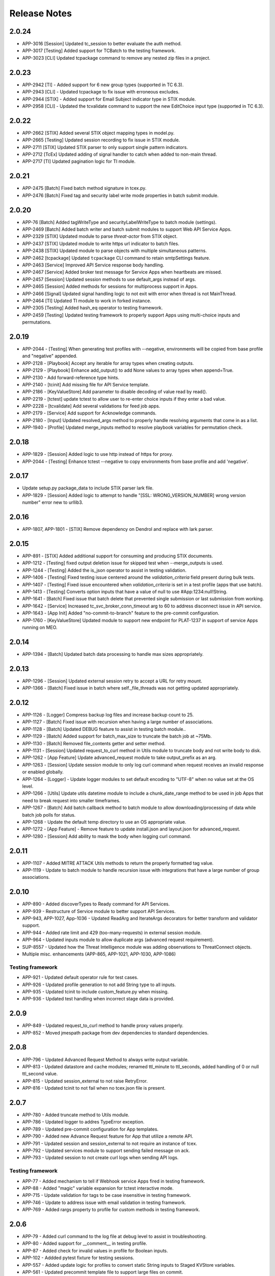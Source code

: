 .. _release_notes:

Release Notes
#############

2.0.24
======
+ APP-3016 [Session] Updated tc_session to better evaluate the auth method.
+ APP-3017 [Testing] Added support for TCBatch to the testing framework.
+ APP-3023 [CLI] Updated tcpackage command to remove any nested zip files in a project.

2.0.23
======
+ APP-2942 [TI] - Added support for 6 new group types (supported in TC 6.3).
+ APP-2943 [CLI] - Updated tcpackage to fix issue with erroneous excludes.
+ APP-2944 [STIX] - Added support for Email Subject indicator type in STIX module.
+ APP-2958 [CLI] - Updated the tcvalidate command to support the new EditChoice input type (supported in TC 6.3).

2.0.22
======
+ APP-2662 [STIX] Added several STIX object mapping types in model.py.
+ APP-2665 [Testing] Updated session recording to fix issue in STIX module.
+ APP-2711 [STIX] Updated STIX parser to only support single pattern indicators.
+ APP-2712 [TcEx] Updated adding of signal handler to catch when added to non-main thread.
+ APP-2717 [TI] Updated pagination logic for TI module.

2.0.21
======
+ APP-2475 [Batch] Fixed batch method signature in tcex.py.
+ APP-2476 [Batch] Fixed tag and security label write mode properties in batch submit module.

2.0.20
======
+ APP-76 [Batch] Added tagWriteType and securityLabelWriteType to batch module (settings).
+ APP-2469 [Batch] Added batch writer and batch submit modules to support Web API Service Apps.
+ APP-2329 [STIX] Updated module to parse `threat-actor` from STIX object.
+ APP-2437 [STIX] Updated module to write https url indicator to batch files.
+ APP-2438 [STIX] Updated module to parse objects with multiple simultaneous patterns.
+ APP-2462 [tcpackage] Updated ``tcpackage`` CLI command to retain smtpSettings feature.
+ APP-2463 [Service] Improved API Service response body handling.
+ APP-2467 [Service] Added broker test message for Service Apps when heartbeats are missed.
+ APP-2457 [Session] Updated session methods to use default_args instead of args.
+ APP-2465 [Session] Added methods for sessions for multiprocess support in Apps.
+ APP-2466 [Signal] Updated signal handling logic to not exit with error when thread is not MainThread.
+ APP-2464 [TI] Updated TI module to work in forked instance.
+ APP-2305 [Testing] Added hash_eq operator to testing framework.
+ APP-2459 [Testing] Updated testing framework to properly support Apps using multi-choice inputs and permutations.

2.0.19
======
+ APP-2044 - [Testing] When generating test profiles with --negative, environments will be copied from base profile and "negative" appended.
+ APP-2128 - [Playbook] Accept any iterable for array types when creating outputs.
+ APP-2129 - [Playbook] Enhance add_output() to add None values to array types when append=True.
+ APP-2130 - Add forward-reference type hints.
+ APP-2140 - [tcinit] Add missing file for API Service template.
+ APP-2186 - [KeyValueStore] Add parameter to disable decoding of value read by read().
+ APP-2219 - [tctest] update tctest to allow user to re-enter choice inputs if they enter a bad value.
+ APP-2228 - [tcvalidate] Add several validations for feed job apps.
+ APP-2179 - [Service] Add support for Acknowledge commands.
+ APP-2180 - [Input] Updated resolved_args method to properly handle resolving arguments that come in as a list.
+ APP-1940 - [Profile] Updated merge_inputs method to resolve playbook variables for permutation check.

2.0.18
======
+ APP-1829 - [Session] Added logic to use http instead of https for proxy.
+ APP-2044 - [Testing] Enhance tctest --negative to copy environments from base profile and add 'negative'.

2.0.17
======
+ Update setup.py package_data to include STIX parser lark file.
+ APP-1829 - [Session] Added logic to attempt to handle "[SSL: WRONG_VERSION_NUMBER] wrong version number" error new to urllib3.

2.0.16
======
+ APP-1807, APP-1801  - [STIX] Remove dependency on Dendrol and replace with lark parser.

2.0.15
======
+ APP-891  - [STIX] Added additional support for consuming and producing STIX documents.
+ APP-1212 - [Testing] fixed output deletion issue for skipped test when --merge_outputs is used.
+ APP-1244 - [Testing] Added the is_json operator to assist in testing validation.
+ APP-1406 - [Testing] Fixed testing issue centered around the `validation_criteria` field present during bulk tests.
+ APP-1407 - [Testing] Fixed issue encountered when `validation_criteria` is set in a test profile (apps that use batch).
+ APP-1413 - [Testing] Converts option inputs that have a value of null to use #App:1234:null!String.
+ APP-1641 - [Batch] Fixed issue that batch delete that prevented single submission or last submission from working.
+ APP-1642 - [Service] Increased tc_svc_broker_conn_timeout arg to 60 to address disconnect issue in API service.
+ APP-1643 - [App Init] Added "no-commit-to-branch" feature to the pre-commit configuration.
+ APP-1760 - [KeyValueStore] Updated module to support new endpoint for PLAT-1237 in support of service Apps running on MEO.

2.0.14
======
+ APP-1394 - [Batch] Updated batch data processing to handle max sizes appropriately.

2.0.13
======
+ APP-1296 - [Session] Updated external session retry to accept a URL for retry mount.
+ APP-1366 - [Batch] Fixed issue in batch where self._file_threads was not getting updated appropriately.

2.0.12
======
+ APP-1126 - [Logger] Compress backup log files and increase backup count to 25.
+ APP-1127 - [Batch] Fixed issue with recursion when having a large number of associations.
+ APP-1128 - [Batch] Updated DEBUG feature to assist in testing batch module..
+ APP-1129 - [Batch] Added support for batch_max_size to truncate the batch job at ~75Mb.
+ APP-1130 - [Batch] Removed file_contents getter and setter method.
+ APP-1131 - [Session] Updated request_to_curl method in Utils module to truncate body and not write body to disk.
+ APP-1262 - [App Feature] Update advanced_request module to take output_prefix as an arg.
+ APP-1263 - [Session] Update session module to only log curl command when request receives an invalid response or enabled globally.
+ APP-1264 - [Logger] - Update logger modules to set default encoding to "UTF-8" when no value set at the OS level.
+ APP-1266 - [Utils] Update utils datetime module to include a chunk_date_range method to be used in job Apps that need to break request into smaller timeframes.
+ APP-1267 - [Batch] Add batch callback method to batch module to allow downloading/processing of data while batch job polls for status.
+ APP-1268 - Update the default temp directory to use an OS appropriate value.
+ APP-1272 - [App Feature] - Remove feature to update install.json and layout.json for advanced_request.
+ APP-1280 - [Session] Add ability to mask the body when logging curl command.

2.0.11
======
+ APP-1107 - Added MITRE ATTACK Utils methods to return the properly formatted tag value.
+ APP-1119 - Update to batch module to handle recursion issue with integrations that have a large number of group associations.

2.0.10
======
+ APP-890 - Added discoverTypes to Ready command for API Services.
+ APP-939 - Restructure of Service module to better support API Services.
+ APP-943, APP-1027, App-1036 - Updated ReadArg and IterateArgs decorators for better transform and validator support.
+ APP-944 - Added rate limit and 429 (too-many-requests) in external session module.
+ APP-964 - Updated inputs module to allow duplicate args (advanced request requirement).
+ SUP-8557 - Updated how the Threat Intelligence module was adding observations to ThreatConnect objects.
+ Multiple misc. enhancements (APP-865, APP-1021, APP-1030, APP-1086)

Testing framework
-----------------
+ APP-921 - Updated default operator rule for test cases.
+ APP-926 - Updated profile generation to not add String type to all inputs.
+ APP-935 - Updated tcinit to include custom_feature.py when missing.
+ APP-936 - Updated test handling when incorrect stage data is provided.

2.0.9
=====
+ APP-849 - Updated request_to_curl method to handle proxy values properly.
+ APP-852 - Moved jmespath package from dev dependencies to standard dependencies.

2.0.8
=====
+ APP-796 - Updated Advanced Request Method to always write output variable.
+ APP-813 - Updated datastore and cache modules; renamed ttl_minute to ttl_seconds, added handling of 0 or null ttl_second value.
+ APP-815 - Updated session_external to not raise RetryError.
+ APP-816 - Updated tcinit to not fail when no tcex.json file is present.

2.0.7
=====
+ APP-780 - Added truncate method to Utils module.
+ APP-786 - Updated logger to addres TypeError exception.
+ APP-789 - Updated pre-commit configuration for App templates.
+ APP-790 - Added new Advance Request feature for App that utilize a remote API.
+ APP-791 - Updated session and session_external to not require an instance of tcex.
+ APP-792 - Updated services module to support sending failed message on ack.
+ APP-793 - Updated session to not create curl logs when sending API logs.

Testing framework
-----------------

+ APP-77 - Added mechanism to tell if Webhook service Apps fired in testing framework.
+ APP-88 - Added "magic" variable expansion for tctest interactive mode.
+ APP-715 - Update validation for tags to be case insensitive in testing framework.
+ APP-746 - Update to address issue with email validation in testing framework.
+ APP-769 - Added rargs property to profile for custom methods in testing framework.

2.0.6
=====
+ APP-79 - Added curl command to the log file at debug level to assist in troubleshooting.
+ APP-80 - Added support for __comment__ in testing profile.
+ APP-87 - Added check for invalid values in profile for Boolean inputs.
+ APP-102	- Addded pytest fixture for testing sessions.
+ APP-557	- Added update logic for profiles to convert static String inputs to Staged KVStore variables.
+ APP-561 - Updated precommit template file to support large files on commit.
+ APP-676 - Updated --interactive mode to support all input types.
+ APP-677 - Added --negative flag to tctest command to auto-generate negative test profiles.
+ Multiple enhancements for testing framework (APP-78, APP-82, APP-83, APP-84, APP-85, APP-86, APP-87, APP-106, APP-219)

2.0.5
=====
+ Updated testing framework to decouple App version of TcEx and testing version.
+ Updated deepdiff validation method to better handle OrderedDicts.
+ Added simple caching to env_store.
+ Added session recording & playback for testing framework.
+ Added automatic staging of inputs to kvstore for testing framework.
+ Added additional support for batch in testing framework.

2.0.4
=====
+ Updated decorator method logging.
+ Updated testing framework validation template to support dynamic output variable.
+ Updated testing framework validation template to validate output variable consistency.
+ Updated profile module to support variable from env store server.
+ Updated OnException decorator to log traceback.
+ Multiple enhancement and fixes to testing framework.

2.0.3
=====
+ Added ``is_variable()`` method to Playbook module.
+ Updated ReadArgs decorator to return None when arg doesn't exist.
+ Updated ReadArgs to not log input value.
+ Added new Permutations class to app_config_object module.
+ Added new Profile and ProfileInteractive Classes to app_config_object module.
+ Added new TcexJson Class to app_config_object module.
+ Moved all testing template generation/download logic to consolidated templates.py file.
+ Added schema management to InstallJson class.
+ Added schema management to LayoutJson class.
+ Multiple updates for App testing framework.
  + Updated testing framework to support permutations for Service Apps
  + Added **--replace_exit_message** CLI flag for pytest to replace outputs for test cases
  + Added **--replace_outputs** CLI flag for pytest to replace outputs for test cases
  + Added **--merge_outputs** CLI flag for pytest to merge new outputs with existing outputs for test cases
  + Profile schema is now managed and old profiles will be automatically updated
  + Changed default run method for Serice Apps to be subprocess instead of thread.
+ Updated **tcinit** CLI command.
  + Removed **--action** CLI arg
  + Added **--update** CLI arg to enable updates of non-customized template files
  + Added **--migrate** CLI arg to enable migration of non-compliant PB Apps
  + Added **--layouts** CLI arg to allow for dynamic creation of example layout.json based on install.json
  * The **tcinit** command now store the template in the tcex.json file to allow easier updates
+ Updated **tcpackage** CLI command.
  * Moved logic that updates the install.json to the InstallJson class
  * Updated to use InstallJson and LayoutJson objects
+ Updated **tctest** CLI command.
  + Added **--interactive** flag to allow for dynamic creation of testing profile.
  + Updated to use new Profile Class and Template Classes
+ Updated **tcvalidate** CLI command.
  * Updated to use InstallJson and LayoutJson objects
  * Updated validation logic for layout.json
+ Multiple updates to App templates to remove subprocess.
  + Added ``run()`` method to run.py template for job and playbook Apps
  + Added app_lib.py dependencies for all App types
  + Updated __main__.py to call run method of run.py
+ Added logging of TcEx path.
+ Updated Utils Class to no longer require tcex instance.

2.0.2
=====
+ Updated requirement for stdlib-list to >= 0.6.0 to support Python 3.8.
+ Updated test cases to call setup/teardown instead of start/done.
+ Added pydocstyle as a development dependency.
+ Removed isort from App template pre-commit file.
+ Multiple updates for templates and testing logic for Service Apps.
+ Issue-103 - added support for ThreatConnect ThreatIntelligence File Actions.
+ Issue-107 - added check for missing config file for external Apps.
+ Issue-110 - added example for associations using Threat Intelligence Module.
+ Issue-111 - updated trace logger method for Python 3.8.x changes.

2.0.1
=====
+ Updated bin module to delete reference to removed profile and run files.
+ Updated setup.py for long_description.
+ Updated README.md to include all dependencies.

2.0.0
=====
+ Added support for ThreatConnect Case Management.
+ Added support for ThreatConnect Service Apps.
+ Updated templates to support changes in tcex 2.0.
+ Updated code to support Python 3.6+, removing support for all older versions of Python.
+ Removed old tcrun and tcprofile commands.
+ Breaking Change: Multiple updates to ``playbook`` module logic.
+ Breaking Change: Moved datetime methods in tcex.utils.xxx to tcex.utils.datetime.xxx.
+ Breaking Change: Reworked App decorators to improve usability.
+ Breaking Change: Renamed ``start()`` and ``done()`` methods in templates to ``setup()`` and ``teardown()``.
+ Breaking Change: Removed ``tcex.s()`` method.
+ Breaking Change: Removed ``tcex.data_filter`` property and module.
+ Breaking Change: Removed ``tcex.request`` property and module.
+ Breaking Change: Removed ``tcex.resources`` property and module.
+ Breaking Change: Removed ``tcex.safetag()`` method.
+ Breaking Change: Removed ``tcex.safeurl()`` method.
+ Breaking Change: Updated ``tcex.safe_indicator()`` method input params.
+ Breaking Change: Updated ``tcex.safe_url()`` method input params.
+ Breaking Change: Updated ``tcex.safe_tag()`` method input params.

1.1.x
=====

1.1.8
-----
+ Improved support for TI module to support creating files given a unique_id.
+ Updates to playbook modules to remove logging affecting environment servers.

1.1.7
-----
+ Updates to testing framework for custom validation.
+ Updates to the docs for multiple modules.
+ Multiple updates to testing framework.

1.1.6
-----
+ Updated deleted() method of TI module to yield results instead of returning raw response.
+ Updates to testing framework for custom methods when testing profiles.
+ Updated inputs to ensure args provided via sys.argv take precedent over all other args.
+ Added new service_id arg for service Apps.
+ Added POC of session_external. Python requests session with auto-proxy configuration.
+ Updated excludes for tcpackage command for pytest report folders.

1.1.5
-----
+ Updated validation module to handle local imports and shared modules.

1.1.4
-----
+ Added additional support for v2 API endpoints.
+ Added support for new appId field in the install.json.
+ Updated validation command to better handle packages with nested modules.
+ Updated PB module to handle execution with no requested output variables.
+ Updated PB module to handle null values in BinaryArray.
+ Updated TI modules to better handle conversion to and from TCEntity.
+ Updated external App template to allow passing configuration in on TcEx() initialization.
+ Multiple updates for testing framework.

1.1.3
-----
+ Added cache handler to logging module.
+ Updated args module to use dict input over sys.argv when possible.
+ Updated args module replaced required args with a default value when possible.
+ Updated testing module for args changes and more.
+ Updated logging add handler calls in multiple modules.
+ Renamed args module to inputs.
+ Removed reference to args in logging module.

1.1.2
-----
+ Updates to token and args modules to better support testing framework and external Apps.
+ Added kwargs on tcex init for external Apps.
+ Updates to testing templates.

1.1.1
-----
+ Moved registration of default token to default_args method to address issue with secure params.
+ Updated template files.
+ Updated build process for wheel files.
+ Updated permutations generation to include hidden inputs.

1.1.0
-----
+ Restructured tcex modules into individual directories.
+ Added services module for service Apps.
+ Added token module to manage tokens for all types of Apps.
+ Moved token renewal from session to new token module.
+ Updated multiple module to simplify testing.

1.0.x
=====

1.0.7
-----
+ Updated logging formatter for issue in py2.
+ Updated test_case to automatically create profile output.

1.0.6
-----
+ Reworked logging for the TcEx framework to provide better flexibility.
+ Updated logging of batch sizes to not log when there is not content.
+ Moved the logging of App info to the args call.
+ Added trace logging level (unsupported in platform currently).
+ Added new testing module using pytest.

1.0.5
-----
+ Updated arg parsing to better handle delimited input strings for secureParams/AOT input.
+ Updated TI module to better handle filters and retrieving generic indicator/group types.
+ Updated logging initialization to ensure user provided log path is available before adding file handler.

1.0.4
-----
+ Updated datastore module to prevent creating of empty record on index creation.
+ Updated batch module to support additional debugging features.

1.0.3
-----
+ Updated playbook read for ``\s`` replacement issue in Python 3.7.
+ Updated utils ``unix_time_to_datetime()`` method to handle unix timestamps with milliseconds that are not floats.
+ Updated TI module with changes for indicators data.
+ Updated tcinit for temporary proxy fields names.

1.0.2
-----
+ Updated **read_embedded** to escape newline characters in embedded string values

1.0.1
-----
+ Updated **install.json** schema validation to ensure that **displayName** contains a minimum of three characters
+ Updated **read_embedded** to cast data value to a string
+ Made minor updates to the TI module

1.0.0
-----
+ Added new Threat Intel (TI) module to interact with ThreatConnect REST API
+ Added support of "\s" characters to be replaced automatically with a space (" ") character on user string input in Playbook Apps
+ Added templates for external Apps
+ Updated **read_embedded method** to deserialize nested variables before replacement
+ Updated Utils module to better handle datetime timezone conversions

0.9.x
=====

0.9.13
------
+ Updated **ReadArg** decorator to support ``fail_on`` parameter
+ Updated **IterateOnArg** decorator to support ``fail_on`` parameter and removed ``fail_on_empty``
+ Updated ``Datastore`` module to support no ID for POST and GET methods

0.9.12
------
+ Added new **FailOnInput** decorator
+ Changed **FailOn** decorator to **FailOnError** with arg input changes to enable
+ Added additional logging to **IterateOnArg** decorator

0.9.11
------
+ Reverted change to Playbook module ``read()`` method for null value returned when Array is True

0.9.10
------
+ Updated App templates to call ``parse_args()`` from **init** method
+ Updated ``IterateOnArg`` decorator to take an addition default value
+ Updated ``IterateOnArg`` to exit or log when no data is retrieved from Redis
+ Updated ``TcExRun`` module to detect v3 profile args section by either optional or required field
+ Updated ``TcExProfile`` module to use new **layout.json** output logic and always display output variables unless display value exists and return negative validation

0.9.9
-----
+ Added new ``Cache`` module
+ Added new ``DataStore`` module
+ Updated App templates to ignore or exclude definitions
+ Updated ``tcprofile`` **permutation_id** to handle 0 index
+ Updated ``tcpackage`` command to not add **commitHash** if value is None
+ Updated ``tcvalidate`` command to handle permission errors when using **pkg_resources**
+ Updated **install.json** schema to include **commitHash**

0.9.8
-----
+ Fixed issue with ``sqlite`` being imported while not required for Apps
+ Updated ``tcprofile`` to better support App bundle projects

0.9.7
-----
+ Updated :py:mod:`~tcex.tcex_args` module to parse injected params using a **=** separator instead of a space+ Updated ``tcprofile`` command to support permutations logic for Apps with **layout.json** conditional input parameters
+ Updated ``tcprofile`` command to update the profile schema to **v3**. Note that **app.arg** is now **app.arg.optional** and **app.arg.required**.
+ Updated ``tcrun`` arg parsing logic to use a **=** separator instead of a space
+ Updated Batch module to support new 5.8+ merge of file hash feature

0.9.6
-----
+ Added a fix for ``tcvalidate`` output display statement validation
+ Updated **install.json** schema file
+ Updated ``tclib`` to error when environment variables are not available
+ Updated Batch module to handle **xid** as **str** for **py2** Apps

0.9.5
-----
+ Enabled **package_data** in **setup.py** for JSON schema files

0.9.4
-----
+ Switched from **setup.py package_data** to **MANIFEST.in** for JSON schema files

0.9.3
-----
+ Added new ``tcvalidate`` command for App Builder
+ Added validation of **layout.json** schema, inputs, and outputs
+ Migrated JSON validation files from App to TcEx

0.9.2
-----
+ Added new ``FailOn`` App decorator
+ Updated **run.py** in Playbook templates to handle **TypeError** on incorrect action
+ Updated ``tcpackage`` command to suggest proper fix for missing modules
+ Updated ``tcrun`` to handle null value in args

0.9.1
-----
+ Fixed issue in ``tcpackage`` with handling errors
+ Updated ``tcpackage`` command to validate import module for **.py** file in project-root directory
+ Updated ``tcpackage`` moving **install.json** validation to top level
+ Updated ``tcpackage`` to support ``--ignore_validation`` arg. Using this flag will cause the command to not exit on validation errors.
+ Updated **install.json** schema file to support new ``feedDeployer`` Boolean field
+ Updated ``run.py`` template file to ensure proper paths are set for an App

0.9.0
-----
+ Updated all optional args in Batch module for Group/Indicator objects to kwargs. This will allow easier updates for new values in the future.
+ Updated the decode arg on the read Binary/BinaryArray methods to be False by default. When set to True, the ``read()`` method cannot be used in some use cases.
+ Updated the Group and Indicator object in the Batch module to only produce random and unique xids when an xid is not provided.  These objects will no longer produce a unique and reproducible xid.
+ Added new App templates and updated templates with new files and content
+ Added :py:mod:`~tcex.tcex_args` module to include all args related methods from the :py:mod:`~tcex.tcex` module
+ Updated :py:meth:`~tcex.tcex.TcEx.request` method to include proxy settings
+ Updated ``tcprofile`` to include an epilog with command instructions on environment setup **(> tcprofile -h)**
+ Updated ``tcprofile`` to split the args section to support "default" args and "app" args
+ Updated ``tcinit`` to support templates instead of types
+ Updated ``tcinit`` to include an epilog with template definitions **(> tcinit -h)**
+ Updated ``tcinit`` to download additional files required for building Apps
+ Updated ``tcrun`` to support update args schema in profiles
+ Removed ``tcex.jobs()`` module
+ Removed ``tcex.request_external()`` method
+ Removed ``tcex.authorization()`` method
+ Removed ``tcex.authorization_hmac()`` method
+ Removed ``tcex._authorization_token_renew()`` method
+ Updated **all** code to standard formatting and structure
+ Updated and restructured Documents

0.8.x
=====

0.8.27
------
+ Added decorator to provide common methods for Playbook Apps.
+ Added logic to ``tcpackage`` to do basic syntax validation of ``.py`` and ``.json`` files
+ Added :py:meth:`~tcex.tcex_playbook.TcExPlaybook.add_output` and :py:meth:`~tcex.tcex_playbook.TcExPlaybook.write_output` methods to provide an alternative way to write Playbook output data
+ Added access to resolved args
+ Updated ``tclib`` logic for **lib_latest** symbolic link

0.8.26
------
+ Updated ``tcinit`` to include **migration** as an action to help convert non-App Builder compliant Apps
+ Updated Utils module for additional method to determine local timezone
+ Updated Utils module to output correct **total_weeks** value

0.8.25
------
+ Updated ``tcinit`` command CLI option ``--upgrade`` to download additional files
+ Updated ``tcrun`` command to use **dockerImage** parameter from **install.json** or profile
+ Updated ``tcrun`` command to support new **autoclear** value in profile
+ Updated ``tclib`` to create a symbolic link to the latest Python lib directory
+ Updated ``tcpackage`` command to add **commitHash** value to **install.json**
+ Updated :py:mod:`~tcex.tcex` module to log **commitHash** value
+ Updated the ``.gitignore`` file for App templates

0.8.24
------
+ Fixed GH issue #(60)
+ Updated App templates.  Added **tc_action** logic to handle launching **action** methods in the App class
+ Added ``--docker`` flag to ``tcrun`` command to launch App in docker container

0.8.23
------
+ Updated Batch module to handle Attribute values of False
+ Added ``read_array`` method to Playbook module
+ Updated App templates to include **start** and **done** methods
+ Update **tcprofile** to create the **tcex.d** directory automatically

0.8.22
------
+ Removed ``__slots__`` on Batch module due to issues with Python 2
+ Updated **tcinit** and corresponding App templates

0.8.21
------
+ Added PDF method to Resource module for supported Group types
+ Added **task_id** method for Task class
+ Added **date_added** property to Indicator and Groups objects
+ Added **last_modified** property to Indicator objects
+ Updated **tcrun** for handling Binary/BinaryArray validation

0.8.20
------
+ Fixed deletion in Batch module for TC instances < 5.7

0.8.19
------
+ Removed **app.lock** logic
+ Updated **file_content** logic for Documents and Reports
+ Added ``add_file()`` method for batch Group objects
+ Added **playbook_triggers_enabled** parameter to Batch module (requires ThreatConnect 5.7)

0.8.18
------
+ Made minor change to batch poll
+ Updated Batch module ``close()`` method to check for xids-saved file existence before deletion

0.8.17
------
+ Added **app.lock** file to temp directory to ensure single execution

0.8.16
------
+ Removed debugging flag from Batch module and replaced with logic to control debug externally
+ Updated batch-poll method logic to poll more frequently
+ Update Resource module to allow the addition of a body when reading from the datastore

0.8.15
------
+ Added signal handler to tcex to gracefully handle interrupts
+ Added new ``tcinit`` command to download files required for a new App or update files in an existing App
+ Updated batch-poll method to automatically calculate poll interval. **REMOVED** interval-method parameter
+ Updated Batch module to raise error on batch-status poll timeout
+ Updated **__main__.py** to version 1.0.2
+ Moved and added supporting file to **app_init** directory

0.8.14
------
+ Added :py:meth:`~tcex.tcex_batch_v2.TcExBatch.close` method to allow cleanup of temp files when batch job is done
+ Added global overrides for **halt_on_error** in Batch module
+ Fixed issue with token renewal not failing properly on error
+ Updated logging method to ensure all messages are logged to file
+ Updated logging method to skip API logging during token renewal
+ Changed tcrun to not use shell on Windows systems

0.8.13
------
+ Updated Batch module to use Submit Job/Submit Data for deletes
+ Replaced **tcex_develop** arg with branch arg for tclib command
+ Added :py:meth:`~tcex.tcex_batch_v2.TcExBatch.generate_xid` method to help generate a unique and/or reproducible xid
+ Added default value for Email score in Batch module

0.8.12
------
+ Added active property to Indicator type objects
+ Updated :py:meth:`~tcex.tcex_batch_v2.TcExBatch.save` method be best effort
+ Updated :py:meth:`~tcex.tcex_batch_v2.TcExBatch.submit_file` to handle None value being returned
+ Updated ``attribute()`` methods to handle unique values when using a formatter
+ Fixed issue with **--unmask** arg not working on tcrun command

0.8.11
------
+ Merged AOT feature in prep for 5.7
+ Added :py:meth:`~tcex.tcex.TcEx.install_json` method to load **install.json**, which is used in the injection method to determine the structure on the param values
+ Added :py:meth:`~tcex.tcex_batch_v2.TcExBatch.save` method to save batch data to disk to reduce memory usage of the App
+ Updated the logic in :py:meth:`~tcex.tcex.TcEx.default_args` method to handle both injecting secureParams and AOT params depending, on selected feature.
+ Updated :py:meth:`~tcex.tcex.TcEx.inject_params` method to be public and generic and to allow params to be injected manually
+ Updated :py:mod:`~tcex.tcex_redis` module to support additional Redis methods required for AOT
+ Updated :py:meth:`~tcex.tcex_playbook.TcExPlaybook.read_binary` and :py:meth:`~tcex.tcex_playbook.TcExPlaybook.read_binary_array` methods to support b64decode and decode params
+ Updated :py:meth:`~tcex.tcex_batch_v2.Report` module to make the Report file name optional for updates in 5.7
+ Updated examples in Documents
+ Fixed validation issues in tcrun

0.8.10
------
+ Updated **submit_create_and_upload** method to clear raw list after submission
+ Rewrote **results_tc** method to handle updates to key/value pairs
+ Updated tcrun to automatically create required directories
+ Updated tclib to support building tcex develop version with **--tcex_develop** CLI flag

0.8.9
------
+ Rewrote tcrun and tcprofile commands
+ Removed tcdata commands
+ Changed logging of unsupported args to only show when App retrieves args
+ Changed **read_binary_array** method to decode Redis data automatically

0.8.8
------
+ Updated :py:meth:`~tcex.tcex.TcEx.exit` methods to treat exit code of 3 as non-failure
+ Updated v2 Batch createAndUpload

0.8.7
------
+ Updated secure params injection to handle pipe-delimited multiple-choice values

0.8.6
------
+ Fixed issue with API logging not working when secure params are enabled
+ Fixed issue with API logging timestamp precision

0.8.5
------
+ Updated tcdata for Playbook variable creation during staging testing data
+ Updated tcex logging for level and removal of stream logger once API logger is initialized

0.8.4
------
+ Updated tcdata to handle binary array
+ Updated tclib command to support environment variables in **tcex.json** file
+ Added initial functionality for v2 Batch **create and upload**

0.8.3
------
+ Updated regex for Playbook variables

0.8.2
------
+ Updated Tcdata module for local testing
+ Updated Batch v2 API

0.8.1
------
+ Updated secureParams loading order
+ Updated :py:mod:`~tcex.tcex_logger` module
+ Updated :py:mod:`~tcex.tcex` module to only import modules when required
+ Moved :py:meth:`~tcex.tcex_utils.TcExUtils.inflect` to the Utils module
+ Updated documents for Metrics, Notifications, and Batch

0.8.0
------
+ Added **tcex.session** to provide access to the ThreatConnect API using Requests' native interface
+ Added :py:mod:`~tcex.tcex_batch_v2` module to replace the Jobs module starting in ThreatConnect 5.6
+ Added msg to :py:meth:`~tcex.tcex.TcEx.exit` methods
+ Changed :py:meth:`~tcex.tcex.TcEx.exit_code` method to a property with a setter
+ Changed :py:meth:`~tcex.tcex.TcEx.request` property to a method
+ Updated multiple methods to use :py:mod:`~tcex.tcex_session` instead of :py:mod:`~tcex.tcex_request`
+ Renamed Logger module to be consistent with other modules
+ Removed second arg from :py:meth:`~tcex.tcex.TcEx.expand_indicators` method
+ Removed owner parameter from :py:mod:`~tcex.tcex_resources.Datastore` module
+ Added deprecation warning for the following methods: :py:meth:`~tcex.tcex.TcEx.bulk_enabled`, :py:meth:`~tcex.tcex.TcEx.job`, :py:meth:`~tcex.tcex.TcEx.request_tc`, :py:meth:`~tcex.tcex.TcEx.epoch_seconds`, and :py:meth:`~tcex.tcex.TcEx.to_string`.  These methods will be removed in version 0.9.0.
+ Cleaned up code, comments, and documentation
+ Added error code/message for all RuntimeError exceptions

0.7.x
=====

0.7.21
------
+ Fixed issue with newstr when using quote() method in :py:meth:`~tcex.tcex.TcEx.safe_indicator`

0.7.20
------
+ Updated logging to log App name and other data
+ Added Notifications module for ThreatConnect 5.6+

0.7.19
------
+ Updated secure params injection to treat string value of True as Boolean/flag
+ Updated secure params to handle unicode values in py2
+ Updated Jobs module to use batch settings from args on init and to allow programmatic override of batch settings
+ Updated token renewal to handle issue with newstr

0.7.18
------
+ Updated Jobs module to not call safetag method when using Resource module
+ Updated Intrusion Set class in Resource module
+ Updated Group list to include new Group types
+ Added ``upload()`` and ``download()`` methods to Report class in resource module.
+ Added Task as a group type.
+ Added new secure params feature

0.7.17
------
+ Updated Utils module for handling naive datetime in py2
+ Added **to_bool()** method back to Utils module

0.7.16
------
+ Updated utils datetime methods to not require a timezone
+ Updated Tag class to urlencode tag value so slashes are supported
+ Updated safetag method to strip **^** from tag values
+ Changed modules dependency to use latest version instead of restricting to current version
+ Added Event, Intrusion Set, and Report Group types in preparation for TC > 5.6.0
+ Added metrics module to create and add metrics to ThreatConnect.
+ Added **deleted** endpoint for Indicators.

0.7.15
------
+ Updated Jobs module to delete by name when using replace for Groups
+ Updated token renewal to log more information on failure
+ Updated Playbooks read-binary array to better handle null values

0.7.14
------
+ Updated file Indicator class for proper handling of Attributes, Tags, and Labels
+ Updated :py:meth:`~tcex.tcex.TcEx.expand_indicators` method to use a new regex to handle more formats for file hashes and custom Indicators

0.7.13
------
+ Fixed issue with embedded variable matching during exact variable check

0.7.12
------
+ Updated :py:mod:`~tcex.tcex_resources.Resource` for py2 unicode issue in ipAddress module

0.7.11
------
+ Updated :py:mod:`~tcex.tcex_resources.Resource` module to automatically handle files hashes in format "md5 : sha1 : sha256"
+ Updated :py:mod:`~tcex.tcex_resources.Resource` module to reformat ipv6 addresses to same format as TC


0.7.10
------
+ Updated **__main__.py** template with better logic to detect Python lib directory version
+ Updated regex patterns for variable matching in Playbook module
+ Updated Playbook module function in handling variables

0.7.9
-----
+ Updated :py:meth:`~tcex.tcex_playbook.TcExPlaybook.read_embedded` method to better support embedded variables
+ Added **--report** arg to ``tcrun`` to output a JSON Report of profiles and run data
+ Added new JSON string comparison operator (jc/json compare) to ``tcdata`` to compare two JSON strings (requires DeepDiff to be installed locally)

0.7.8
-----
+ Added **KeyValueArray** operator to ``tcdata``, which allows searching for a single key/value entry in array
+ Updated functionality to replace non-quoted embedded variable to handle duplicate variables in **KeyValueArray**

0.7.7
-----
+ Added new string comparison operator (sc) to ``tcdata`` that strips all white space before eq comparison
+ Added new functionality to :py:mod:`~tcex.tcex_playbook.TcExPlaybook` to replace non-quoted embedded variables in **Read KeyValueArrays**
+ Updated **Create KeyValue/KeyValueArray** methods to not JSON load when passed a string
+ Added :py:meth:`~tcex.tcex_utils.TcExUtils.any_to_datetime` method to return **datetime.datetime** object
+ Added :py:meth:`~tcex.tcex_utils.TcExUtils.timedelta` method to return delta object from two provided datetime expressions

0.7.6
-----
+ Fixed issue with _newstr_ and dynamic-class generation

0.7.5
-----
+ Updated all TcEx framework command-line interface (CLI) commands to use utf-8 encoding by default
+ Replaced usage of unicode with built-in str (Python 2/3 compatible
+ Replaced usage of long with built-in int (Python 2/3 compatible)
+ Update usage of **urllib.quote** to be Python 2/3 compatible

0.7.4
-----
+ Updated :py:meth:`~tcex.tcex_resources.Resource.association_custom` to handle boolean values that are passed as strings
+ Updated :py:meth:`~tcex.tcex.TcEx._resource` method to handle boolean returned as strings from the API
+ Updated ``tcdata`` to properly delete Indicators when using ``--clear`` arg
+ Update the Log module to use **tcex** instead of **tcapp**

0.7.3
-----
+ Added :py:mod:`~tcex.tcex_utils.TcExUtils` module with date functions to handle common date-use cases
+ Added DeepDiff functionality to ``tcdata`` for validating unsorted dictionaries and list
+ Updated ``tcdata`` to pull item from lists by index for easier comparison
+ Updated :py:meth:`~tcex.tcex_playbook.TcExPlaybook.read` method to allow disabling of automatically resolving embedded variables
+ Updated :py:meth:`~tcex.tcex_resources.Resource.association_custom` method to support file actions
+ Updated :py:meth:`~tcex.tcex_resources.File.file_action` method as alias to :py:meth:`~tcex.tcex_resources.Resource.association_custom`

0.7.2
-----
+ Updated ``tcdata`` command for issue on sorting list in Python 3
+ Added update for **tcex.json** file to allow the App version to be specified instead of using **programVersion** from **install.json**

0.7.1
-----
+ Added stub support for **associatedGroup** in Batch Indicator JSON
+ Updated the TcEx Job module to better handle Document uploads in Python 3
+ Updated TcEx Resource module to support query parameter list in the **add_payload()** method
+ Updated TcEx Request module to support query parameter list in the **add_payload()** method
+ Updated ``tclib`` to remove the old lib directory before creating the lib directory

0.7.0
-----
+ Updated the TcEx framework to only build custom Indicator classes when working with custom Indicators
+ Updated TcEx Jobs module Group add logic to fix issue with skipping existing Groups
+ Updated TcEx Jobs module to handle **associatedGroup** passed as string or int when using **/v2**

.. Important:: Breaking change to any App that uses the Direct Access method with a Custom Indicator type.

0.6.x
=====

0.6.3
-----
+ Fixed issue in ``tcdata`` when validating that data is not string type
+ Updated ``tcprofile`` to set type check to binary on binary data

0.6.2
-----
+ Updated Playbook **create_binary** and **create_binary** array for to better support py3.
+ Updated ``tcdata`` to support Security Labels in staged data
+ Updated ``tcdata`` to support adding associations
+ Updated ``tcdata`` to support variable reference **#App:4768:tc.address!TCEntity::value** during validation

0.6.1
-----
+ Updated ``tcdata`` to validate string as **string_types** for "is type" check using six modules
+ Added fix for code font not matching line numbers in the documents

0.6.0
-----
+ Added :py:mod:`~tcex.tcex_resources.CustomMetric` module to :py:mod:`~tcex.tcex_resources.Resource` module
+ Renamed ``_args`` variable in **tcex.py** to ``default_args``
+ Renamed ``_parser`` variable in **tcex.py** to ``parser``
+ Cleaned up code (removed any Python 2.5-specific code)

0.5.x
=====

0.5.23
------
+ Replaced use of ``str()`` in TcEx Playbook module
+ Updated ``tcrun`` to pass **data_owner** for each action on ``tcdata``
+ Updated ``tcdata`` to stage TC data via ``/v2`` instead of batch
+ Updated ``tcdata`` write entity out as variable

0.5.22
------
+ Updated ``tcprofile`` to support new parameters
+ Updated ``tcdata`` to properly handle older **tcex.json** files
+ Updated :py:meth:`~tcex.tcex_playbook.TcExPlaybook.read_embedded` method to handle unicode error
+ Added additional logging to TcEx Job for logging API response

0.5.21
------
+ Added :py:meth:`~tcex.tcex.TcEx.job` association feature to handle Group-> Indicator and Group-> Group associations
+ Added :py:meth:`~tcex.tcex.TcEx.safe_group_name` method to ensure Group meets the required length
+ Added ``tcdata`` initial feature to stage Groups and Indicators in ThreatConnect
+ Updated ``tcrun`` to use new parameter for logging
+ Updated :py:meth:`~tcex.tcex.TcEx.job` to support upload of file to Document Group

0.5.20
------
+ Updated token renewal URL
+ Updated ``tcprofile`` to include **api_default_org, tc_proxy_external, tc_proxy_host, tc_proxy_port, tcp_proxy_password, tc_proxy_tc, tc_proxy_username**
+ Updated ``tcprofile`` changing **tc_playbook_db_path** and **tc_playbook_db_port** parameters to environment variables by default
+ Updated ``tcprofile`` changing **logging** to **tc_log_level**
+ Updated ``tclib`` to check for **requirements.txt**

0.5.19
------
+ Updated **tcex.playbook**, tcrun, and tcdata to support deleting data from Redis from previous runs

0.5.18
------
+ Updated ``tcrun`` to handle issue where **install_json** is not defined in the **tcex.json** file so that script name was improperly being set

0.5.17
------
+ Updated **create_output()** method to fix issue when using output variables of the same name and different type

0.5.16
------
+ Updated ``tcrun`` to not check for the program main file for Java Apps

0.5.15
------
+ Updated ``tcrun`` to support running Java Apps
+ Added support for **install_json** profile parameter to **tcex.json**. This should be included in all **tcex.json** files going forward.
+ Added support for **java_path** config parameter to **tcex.json** for custom Java path.  Default behavior is to use the default version of Java from user path.
+ Added support for **class_path** profile parameter to **tcex.json** for custom Java paths.  By default, ``./target/`` will be used as the **class_pass** value.
+ Updated ``tcpackage`` to grab minor version from **programVersion** in **install.json**.  If no **programVersion** is found, the default version of an App is 1.0.0.
+ Cleaned up PEP8

0.5.14
------
+ Updated :py:meth:`~tcex.tcex_resources.Bulk.json` method to use proper entity value
+ Updated ``tcprofile`` to use default env values for API credentials
+ Added Groups parameter to **tcex.json** so that a profile can be part of multiple Groups

0.5.13
------
+ Added additional exclude values for IDE directories
+ Added **app_name** parameter to **tcex.json** for App built on system where App directory is not the App name
+ Updated ``tcpackage`` to use new **app_name**, if it exists, and to default back to App directory name
+ Updated ``tcprofile`` to only output Redis variable for Playbook Apps
+ Updated ``tclib`` to have default config value for instance where there is not **tcex.json** file

0.5.12
------
+ Update Building Apps section of the documentation
+ Updated required module versions (requests, python-dateutil, and Redis)
+ Fixed issue with sleep parameter being ignored in ``tcrun``.
+ Updated ``tclib`` to automatically read **tcex.json**
+ Updated ``tcpackage`` to output Apps zip files with **.tcx** extension

0.5.11
------
+ Added support for binary data type in ``tcdata`` for staging

0.5.10
------
+ Added platform for docker support

0.5.9
-----
+ Added platform check for subprocess calls
+ Added additional error logging for ``tcrun`` command

0.5.8
-----
+ Added better support for build and test commands on Windows platform

0.5.7
-----
+ Removed pip as a dependency

0.5.6
-----
+ Updated ``tcdata`` to support multiple operators for validation
+ Added ``tcprofile`` command to automatically build testing profiles from **install.json**
+ Updated ``tcrun`` to create log, out, and temp directories for testing output
+ Updated ``tcpackage`` to exclude **.pyc** files and **__pycache__** directory

0.5.5
-----
+ Updated ``tcpackage`` to append version number to zip file
+ Added a **bundle_name** parameter to **tcex.json** file for systems where the directory name does not represent the App name

0.5.4
-----
+ Updated tcdata for issue with bytes string in Python 3

0.5.3
-----
+ Added new tcdata, tclib, tcpackage, and tcrun commands for App testing and packaging (The app.py will be deprecated in the future.)
+ Updated ``__main__.py`` for new lib directory structure created with pip (replaced easy_install)
+ Changed method so that Apps are now built with ``requirements.txt`` instead of ``setup.py``

0.5.2
------
+ Updated :py:meth:`~tcex.tcex_resources.Resource.association_custom` method to support DELETE/POST methods
+ Added :py:meth:`~tcex.tcex.TcEx._association_types` method to load Custom Association types from API
+ Added ``indicator_types_data`` property with full Indicator Type data
+ Added ``indicator_associations_types_data`` property with full Indicator Association Type data

0.5.1
------
+ Update **playbookdb** variable name
+ Updated **__main__.py** template for proper exit code

0.5.0
------
+ Added support for output variable of the same name, but different types
+ Added support for new **TCKeyValueAPI** DB types in Playbook Apps.  This is a seamless change to the Apps.
+ Updated :py:meth:`~tcex.tcex.TcEx.authorization` method to return properly formatted header when no **token_expires** is provided
+ Added automatic authorization to :py:meth:`~tcex.tcex.TcEx.request_tc` method
+ Updated documentation for Request module

0.4.x
=====

0.4.11
------
+ Changed proxy variable to proxies in :py:meth:`~tcex.tcex.TcEx.request_external` method
+ Changed proxy variable to proxies in :py:meth:`~tcex.tcex.TcEx.request_tc` method
+ Added :py:meth:`~tcex.tcex_resources.Task.assignees` method for Tasks
+ Added :py:meth:`~tcex.tcex_resources.Task.escalatees` method for Tasks
+ Added 201 as valid status code for Task

0.4.10
------
+ Added :py:meth:`~tcex.tcex_resources.Resource.victims` method to :py:mod:`~tcex.tcex_resources.Resource` module
+ Added :py:meth:`~tcex.tcex_resources.Resource.victim_assets` method to :py:mod:`~tcex.tcex_resources.Resource` module
+ Added :py:meth:`~tcex.tcex_resources.Indicator.observations` methods to :py:mod:`~tcex.tcex_resources.Resource` module
+ Added :py:meth:`~tcex.tcex_resources.Indicator.observation_count` methods to :py:mod:`~tcex.tcex_resources.Resource` module
+ Added :py:meth:`~tcex.tcex_resources.Indicator.observed` methods to :py:mod:`~tcex.tcex_resources.Resource` module
+ Changed private ``_copy()`` method to public :py:meth:`~tcex.tcex_resources.Resource.copy` in the :py:mod:`~tcex.tcex_resources.Resource` module
+ Updated :py:meth:`~tcex.tcex_resources.File.occurrence` method Indicator parameter to be optional
+ Added :py:meth:`~tcex.tcex_resources.Host.resolution` methods to :py:mod:`~tcex.tcex_resources.Resource` module to retrieve DNS resolutions on Host Indicators

0.4.9
-----
+ Added :py:meth:`~tcex.tcex_resources.Signature.download` method to download Signature data
+ Added **urlencoding** to proxy user and password

0.4.7
-----
+ Added :py:meth:`~tcex.tcex.TcEx.job` method to allow multiple jobs to run in an App
+ Update :py:meth:`~tcex.tcex.TcEx.s` method to fix issues in Python 3

0.4.6
-----
+ Updated :py:meth:`~tcex.tcex_playbook.TcExPlaybook.create_binary_array` method to properly handle binary array data
+ Updated :py:meth:`~tcex.tcex_playbook.TcExPlaybook.read_binary_array` method to properly handle binary array data

0.4.5
-----
+ Updated :py:meth:`~tcex.tcex_resources.Indicator.indicator_body` to support missing hashes
+ Added :py:meth:`~tcex.tcex_resources.Indicator.false_positive` endpoint for Indicators
+ Merged pull requests for better native Python 3 support
+ Added Campaign to Group types
+ Increased request timeout to 300 second.

0.4.4
-----
+ Updated :py:meth:`~tcex.tcex_playbook.TcExPlaybook.read_embedded` method logic for null values and better support of mixed values

0.4.3
-----
+ Updated TcEx Job module for file hashes updates using **v2/indicators/files**

0.4.2
-----
+ Updated :py:mod:`~tcex.tcex_job.TcExJob` module for file hashes updates using ``v2/indicators/files``

0.4.2
-----
+ Updated :py:meth:`~tcex.tcex_playbook.TcExPlaybook.read_embedded` method to support different formatting dependent on the parent variable type
+ Updated :py:mod:`~tcex.tcex_resources.Resource` module to address issue in which copying the instance causes errors with request instance in Python 3
+ Updated T**cExLocal** :py:meth:`~tcex.tcex_local.TcExLocal.run` method to better format error output

0.4.1
-----
+ Added :py:meth:`~tcex.tcex_resources.Datastore.add_payload` method to :py:mod:`~tcex.tcex_resources.DataStore` class
+ Fixed issue with :py:mod:`~tcex.tcex_job.TcExJob` module in which batch Indicator POST with chunking would fail after first chunk
+ Added :py:meth:`~tcex.tcex.TcEx.safe_indicator` method to urlencode and cleaned up Indicator before associations, etc.
+ Updated :py:meth:`~tcex.tcex.TcEx.expand_indicators` method to use a regex instead of split for better support of custom Indicators
+ Updated :py:mod:`~tcex.tcex_job.TcExJob._process_indicators_v2` to better handle custom Indicator types
+ Updated :py:meth:`~tcex.tcex_playbook.TcExPlaybook.read_embedded` method to strip off double quote from JSON string on mixed types and to decode escaped strings
+ Updated :py:mod:`~tcex.tcex_resources.Resource` module so that all Indicator are URL encoded before adding to the URI
+ Updated :py:meth:`~tcex.tcex_resources.Indicator.Indicator_body` method to only include items in the JSON body if not None.
+ Updated :py:meth:`~tcex.tcex_resources.Indicator.indicators` method to handle extra white spaces on the boundary
+ Added additional standard args of ``api_default_org`` and ``tc_in_path``

0.4.0
-----
+ Updated :py:mod:`~tcex.tcex_resources.Resource` module. All ``_pivot()`` and ``associations()`` methods now take an instance of Resource and return a copy of the current Resource instance. Other methods such as ``security_label()`` and ``tags()`` now return a copy of the current Resource instance.
+ Added :py:mod:`~tcex.tcex_resources.Tag` Resource class
+ Added :py:meth:`~tcex.tcex.TcEx.resource` method to get instance of Resource instance
+ Added :py:mod:`~tcex.tcex_resources.Datastore` Resource class to the :py:mod:`~tcex.tcex_resources.Resource` module
+ Updated :py:mod:`~tcex.tcex_job.TcExJob` module for changes in the :py:mod:`~tcex.tcex_resources.Resource` module

0.3.x
=====

0.3.7
-----
+ Added logic around retrieving Batch errors to handle 404
+ Added new :py:meth:`~tcex.tcex_playbook.TcExPlaybook.exit` method for Playbook Apps (exit code of 3 to 1 for partial success)

0.3.6
-----
+ Added :py:mod:`~tcex.tcex_job.TcExJob.group_results` and :py:mod:`~tcex.tcex_job.TcExJob.indicator_results` properties to :py:mod:`~tcex.tcex_job.TcEx Job` module
+ Added :py:meth:`~tcex.tcex.TcEx.request_external` and :py:meth:`~tcex.tcex.TcEx.request_tc` methods
+ Updated :py:meth:`~tcex.tcex_playbook.TcExPlaybook.read_embedded` method with a better regex for matching variables
+ Updated :py:meth:`~tcex.tcex_playbook.TcExPlaybook` module with better error handling with JSON loads
+ Updated **TcExLocal** :py:meth:`~tcex.tcex_local.TcExLocal.run` method to sleep after subprocess executes the first time

0.3.5
-----
+ Updated :py:mod:`~tcex.tcex_job.TcEx Job` module to allow Indicators to be added via ``/v2/indicators/<type>``
+ Updated structure for Attributes/Tags on Groups to use singular version (Attribute/Tag) in Jobs modules to match format used for Indicators
+ Added custom case_preference and parsable properties to :py:mod:`~tcex.tcex_resources.Resource` module
+ Added logic to cleanup temporary JSON bulk file. When logging is **debug**, a compressed copy of the file will remain.

0.3.4
-----
+ Fixed issue in :py:mod:`~tcex.tcex_resources` module with pagination stopping before all results are retrieved

0.3.3
-----
+ Added :py:meth:`~tcex.tcex.TcEx.s` method to replace the :py:meth:`~tcex.tcex.TcEx.to_string` method (handle bad unicode in Python 2 and still support Python 3)
+ Updated :py:meth:`~tcex.tcex_playbook.TcExPlaybook.read_embedded` method to better handle embedded vars

0.3.2
-----
+ Added :py:meth:`~tcex.tcex_resources.Resource.indicators` method to allow iteration over Indicator values in Indicator response JSON

0.3.1
-----
+ Updated :py:meth:`~tcex.tcex_request.TcExRequest.set_basic_auth` method to use proper unicode method
+ Updated :py:mod:`~tcex.tcex_playbook` create and read methods to warn when None value is passed

0.3.0
-----
+ Added :py:meth:`~tcex.tcex_request.TcExRequest.json` method that accepts a dictionary and automatically sets content-type and body
+ Updated :py:meth:`~tcex.tcex.TcEx.safeurl` and :py:meth:`~tcex.tcex.TcEx.safetag` to use :py:meth:`~tcex.tcex.TcEx.to_string`
+ Update :py:meth:`~tcex.tcex_request.TcExRequest.set_basic_auth` for Python 2/3 compatibility

0.2.x
=====

0.2.11
------
+ Updated :py:meth:`~tcex.tcex_request.TcExRequest.add_payload` method to not force the value to string
+ Updated :py:meth:`~tcex.tcex_request.TcExRequest.files` method
+ Added :py:meth:`~tcex.tcex_request.TcExRequest.set_basic_auth` method for instance where normal method does not work

0.2.10
------
+ Added :py:meth:`~tcex.tcex_request.TcExRequest.files` property to :py:mod:`~tcex.tcex_request` module

0.2.9
-----
+ Fixed issue with boolean parameters having an extra space at the end

0.2.8
-----
+ Updated :py:meth:`~tcex.tcex_local.TcExLocal._parameters` method to build a list for **subprocess.popen** instead of a string
+ Updated **install.json** schema to support **note** field

0.2.7
-----
+ Removed hiredis as a dependency
+ Added hvac as a dependency for vault-credential storage
+ Added ability to use vault as a credential store for local testing
+ Fixed args wrapper for Windows (' to ")

0.2.6
-----
+ Added sleep option for test profiles that take time to complete

0.2.5
-----
+ Updated :py:mod:`~tcex.tcex_local` module to change **tc.json** profiles to list instead of dictionary to maintain order of profiles
+ Added feature to :py:mod:`~tcex.tcex_local` to read environment variables for value in **tc.json** (e.g., $evn.my_api_key)

0.2.4
-----
+ Handled None type returned by Redis module

0.2.3
-----
+ Added :py:meth:`~tcex.tcex.TcEx.to_string` method to replace old ``uni()`` method (handled Python 2/3 encoding for Apps)

0.2.2
-----
+ Updated string/unicode/bytes issue between Python 2 and 3

0.2.1
-----
+ Updated :py:mod:`~tcex.tcex_local` module for Python 2/3 support
+ Updated binary methods in :py:mod:`~tcex.tcex_playbook` module for Python 2/3 support

0.2.0
-----
+ Reworked :py:mod:`~tcex.tcex_local` :py:meth:`~tcex.tcex_local.TcExLocal.run` logic to support updated **tc.json** schema
+ Changed **--test** arg to **--profile** in :py:meth:`~tcex.tcex_local.TcExLocal._required_arguments`
+ Added **script** field to **tc.json** that matches **--script** arg to support predefined script names
+ Added **Group** field to **tc.json** that matches **--group** arg in :py:meth:`~tcex.tcex_local.TcExLocal._required_arguments` to support running multiple profiles
+ Added `inflect <https://pypi.python.org/pypi/inflect>`_ requirement to version 0.2.5
+ Changed python-dateutil requirement to version 2.6.10
+ Changed requests requirement to version 2.13.0

0.1.x
=====

0.1.6
-----
+ Added accepted status code of 201 for Custom Indicator POST on dynamic class creation

0.1.5
-----
+ Added :py:meth:`~tcex.tcex_resources.Indicator.entity_body` method to :py:mod:`~tcex.tcex_resources` for generating Indicator body
+ Added :py:meth:`~tcex.tcex_resources.Indicator.indicator_body` method to :py:mod:`~tcex.tcex_resources` for generating Indicator body

0.1.4
-----
+ Fixed issue with Job :py:meth:`~tcex.tcex_job.TcExJob.group_cache` method

0.1.3
-----
+ Updated :py:mod:`~tcex.tcex_job.TcExJob` module to use new pagination functionality in :py:mod:`~tcex.tcex_resources` module
+ Updated and labeled :py:meth:`~tcex.tcex_resources.Resource.paginate` method as deprecated

0.1.2
-----
+ Updated **tcex_local** for additional parameter support during build process

0.1.1
-----
+ Updated **tcex_local** for exit code when app.py is called (maven build issue)
+ Added new log event for proxy settings

0.1.0
-----
+ Reworked iterator logic in :py:mod:`~tcex.tcex_resources` module

0.0.x
=====

0.0.12
------
+ Updated documentation
+ Changed :py:mod:`~tcex.tcex_resources` to allow iteration over the instance to retrieve paginated results
+ Updated support-persistent args when running App locally
+ Updated Playbook module for Python 3
+ Added logging of platform for debugging purposes
+ Updated Pep 8

0.0.11
------
+ Updated :py:meth:`~tcex.tcex_job.TcExJob.file_occurrence` in the :py:mod:`~tcex.tcex_job.TcEx Job` module
+ Added :py:mod:`~tcex.tcex_data_filter` module access via ``tcex.data_filter(data)``
+ Added :py:meth:`~tcex.tcex.TcEx.epoch_seconds` method to return epoch seconds with optional delta period
+ Added ``python-dateutil==2.4.2`` as a Python dependency

0.0.10
------
+ Added :py:meth:`~tcex.tcex_resources.Resource.paginate` method to :py:mod:`~tcex.tcex_resources` module
+ Updated :py:meth:`~tcex.tcex_job.TcExJob.group_cache` module to use :py:meth:`~tcex.tcex_resources.Resource.paginate` method

0.0.9
-----
+ Updated :py:mod:`~tcex.tcex_job.TcExJob` module for :py:mod:`~tcex.tcex_resources` modules renamed methods and changes

0.0.8
-----
+ Changed logging level logic to use ``logging`` over ``tc_logging_level``, if it exists
+ Added App version logging attempt


0.0.7
-----
+ Updated :py:meth:`~tcex.tcex.TcEx._resources` method to handle TC version without custom Indicators
+ Updated logging to better debug API request failures
+ Updated package command to create lib directory with Python version (e.g., lib_3.6.0)
+ Updated logging the Logging Level, Python, and TcEx versions for additional debugging

0.0.6
-----
+ Updated open call for bytes issue on Python 3

0.0.5
-----
+ Updated to **setup.py** for Python 3 support

0.0.4
-----
+ Updated Campaign Resource type Class
+ Added ``building_apps`` section to documentation

0.0.3
-----
+ Added :py:meth:`~tcex.tcex_resources.Campaign` Class
+ Updated documentation

0.0.2
-----
+ Updated ``setup.py`` for build

0.0.1
-----
+ Initial Public Release
